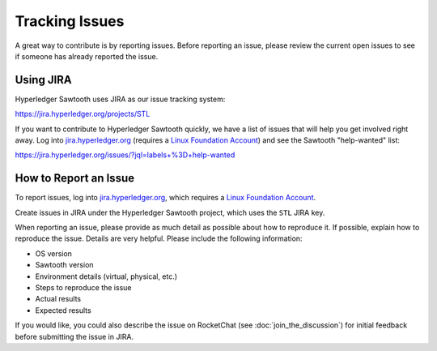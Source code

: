 ***************
Tracking Issues
***************

A great way to contribute is by reporting issues. Before reporting an issue,
please review the current open issues to see if someone has already reported
the issue.

.. _jira:

Using JIRA
==========

Hyperledger Sawtooth uses JIRA as our issue tracking system:

https://jira.hyperledger.org/projects/STL

If you want to contribute to Hyperledger Sawtooth quickly, we have a list of
issues that will help you get involved right away. Log into
`jira.hyperledger.org <https://jira.hyperledger.org>`_ (requires a
`Linux Foundation Account <https://identity.linuxfoundation.org/>`_)
and see the Sawtooth "help-wanted" list:

https://jira.hyperledger.org/issues/?jql=labels+%3D+help-wanted


How to Report an Issue
======================

To report issues, log into `jira.hyperledger.org
<https://jira.hyperledger.org>`_, which requires a
`Linux Foundation Account <https://identity.linuxfoundation.org/>`_.

Create issues in JIRA under the Hyperledger Sawtooth project,
which uses the ``STL`` JIRA key.

When reporting an issue, please provide as much detail as possible about how
to reproduce it. If possible, explain how to reproduce the issue.
Details are very helpful. Please include the following information:

* OS version
* Sawtooth version
* Environment details (virtual, physical, etc.)
* Steps to reproduce the issue
* Actual results
* Expected results

If you would like, you could also describe the issue on RocketChat
(see :doc:`join_the_discussion`)
for initial feedback before submitting the issue in JIRA.

.. Licensed under Creative Commons Attribution 4.0 International License
.. https://creativecommons.org/licenses/by/4.0/
